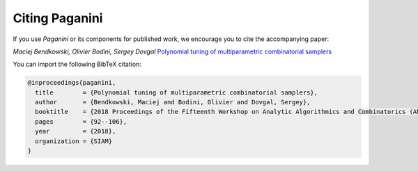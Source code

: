 Citing Paganini
===============

If you use `Paganini` or its components for published work,  we encourage you to
cite the accompanying paper:

*Maciej Bendkowski, Olivier Bodini, Sergey Dovgal*
`Polynomial tuning of multiparametric combinatorial samplers <https://epubs.siam.org/doi/10.1137/1.9781611975062.9>`_

You can import the following BibTeX citation:

.. code-block:: none

   @inproceedings{paganini,
     title        = {Polynomial tuning of multiparametric combinatorial samplers},
     author       = {Bendkowski, Maciej and Bodini, Olivier and Dovgal, Sergey},
     booktitle    = {2018 Proceedings of the Fifteenth Workshop on Analytic Algorithmics and Combinatorics (ANALCO)},
     pages        = {92--106},
     year         = {2018},
     organization = {SIAM}
   }

